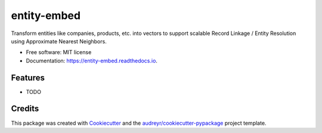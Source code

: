 ============
entity-embed
============


.. image:: https://img.shields.io/pypi/v/entity-embed.svg
        :target: https://pypi.python.org/pypi/entity-embed

.. image:: https://img.shields.io/travis/vintasoftware/entity-embed.svg
        :target: https://travis-ci.com/vintasoftware/entity-embed

.. image:: https://readthedocs.org/projects/entity-embed/badge/?version=latest
        :target: https://entity-embed.readthedocs.io/en/latest/?badge=latest
        :alt: Documentation Status


.. image:: https://pyup.io/repos/github/vintasoftware/entity-embed/shield.svg
     :target: https://pyup.io/repos/github/vintasoftware/entity-embed/
     :alt: Updates



Transform entities like companies, products, etc. into vectors to support scalable Record Linkage / Entity Resolution using Approximate Nearest Neighbors.


* Free software: MIT license
* Documentation: https://entity-embed.readthedocs.io.


Features
--------

* TODO

Credits
-------

This package was created with Cookiecutter_ and the `audreyr/cookiecutter-pypackage`_ project template.

.. _Cookiecutter: https://github.com/audreyr/cookiecutter
.. _`audreyr/cookiecutter-pypackage`: https://github.com/audreyr/cookiecutter-pypackage
